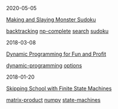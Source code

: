 #+TITLE: R E I N D E E R E F F E C T
#+OPTIONS: toc:nil title:nil
#+HTML_HEAD_EXTRA: <style>.title {display:none;} .abstract {display:inline} </style>

#+begin_index-entry
	#+begin_pubdate
		2020-05-05
	#+end_pubdate
	#+begin_post-title
		[[./2020/05/05/index.org][Making and Slaying Monster Sudoku]]
	#+end_post-title
        #+begin_post-tags
                [[./tags.org::*backtracking][backtracking]] [[./tags.org::*np-complete][np-complete]] [[./tags.org::*search][search]] [[./tags.org::*sudoku][sudoku]] 
        #+end_post-tags
	#+begin_abstract
		If you have a taste for NP-completeness, Sudoku, or literate programming, then
this one's for you.
	#+end_abstract
#+end_index-entry
#+begin_index-entry
	#+begin_pubdate
		2018-03-08
	#+end_pubdate
	#+begin_post-title
		[[./2018/03/08/index.org][Dynamic Programming for Fun and Profit]]
	#+end_post-title
        #+begin_post-tags
                [[./tags.org::*dynamic-programming][dynamic-programming]] [[./tags.org::*options][options]] 
        #+end_post-tags
	#+begin_abstract
		You're certain the price of that stock will take off—your broker says so---but 
you don't want to commit all your money just yet. What are your options?
	#+end_abstract
#+end_index-entry
#+begin_index-entry
	#+begin_pubdate
		2018-01-20
	#+end_pubdate
	#+begin_post-title
		[[./2018/01/20/index.org][Skipping School with Finite State Machines]]
	#+end_post-title
        #+begin_post-tags
                [[./tags.org::*matrix-product][matrix-product]] [[./tags.org::*numpy][numpy]] [[./tags.org::*state-machines][state-machines]] 
        #+end_post-tags
	#+begin_abstract
		
	#+end_abstract
#+end_index-entry
